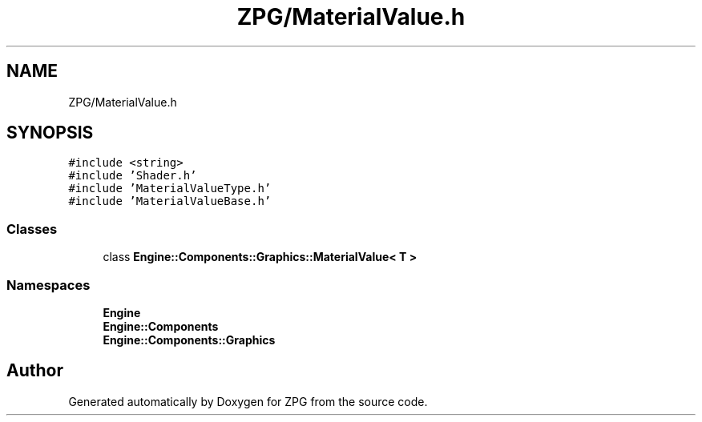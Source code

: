.TH "ZPG/MaterialValue.h" 3 "Sat Nov 3 2018" "Version 4.0" "ZPG" \" -*- nroff -*-
.ad l
.nh
.SH NAME
ZPG/MaterialValue.h
.SH SYNOPSIS
.br
.PP
\fC#include <string>\fP
.br
\fC#include 'Shader\&.h'\fP
.br
\fC#include 'MaterialValueType\&.h'\fP
.br
\fC#include 'MaterialValueBase\&.h'\fP
.br

.SS "Classes"

.in +1c
.ti -1c
.RI "class \fBEngine::Components::Graphics::MaterialValue< T >\fP"
.br
.in -1c
.SS "Namespaces"

.in +1c
.ti -1c
.RI " \fBEngine\fP"
.br
.ti -1c
.RI " \fBEngine::Components\fP"
.br
.ti -1c
.RI " \fBEngine::Components::Graphics\fP"
.br
.in -1c
.SH "Author"
.PP 
Generated automatically by Doxygen for ZPG from the source code\&.
